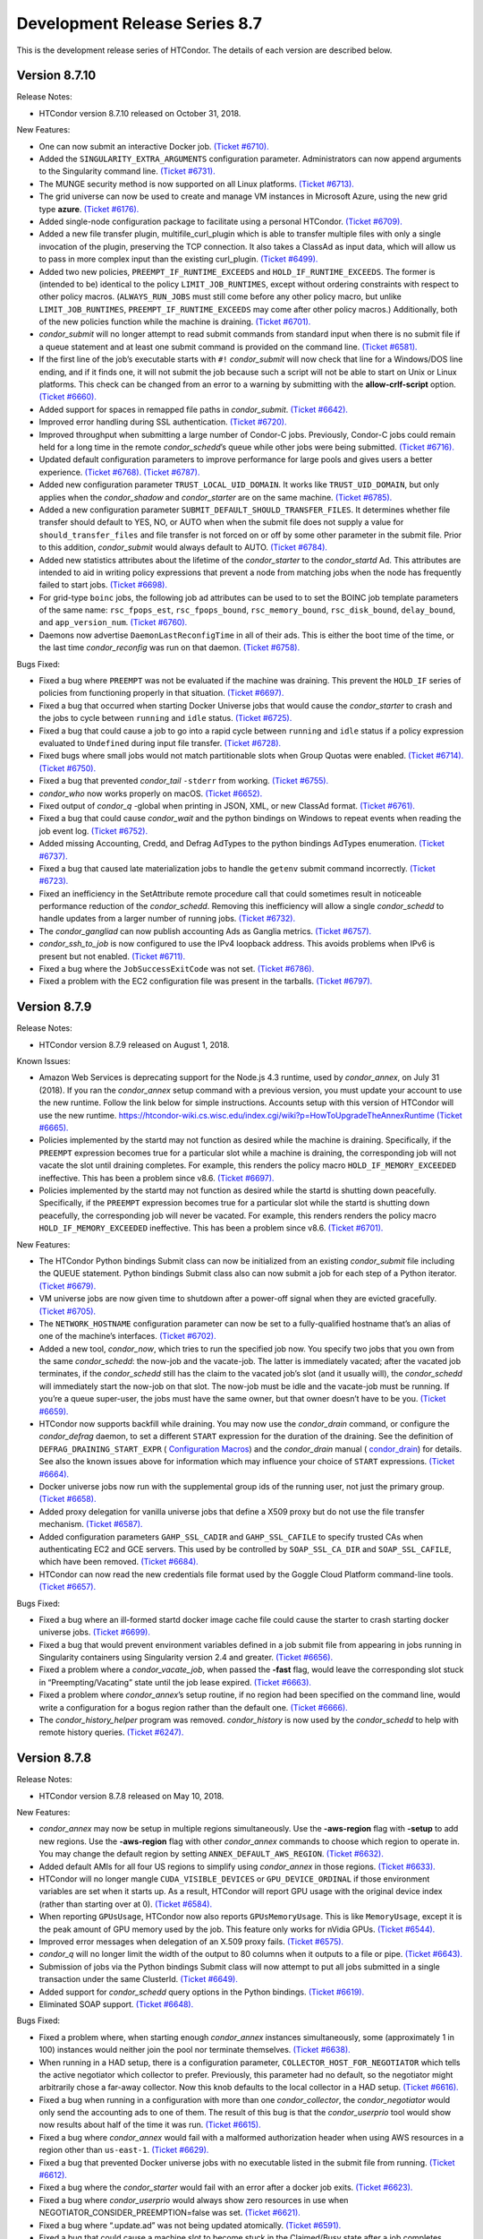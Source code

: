       

Development Release Series 8.7
==============================

This is the development release series of HTCondor. The details of each
version are described below.

Version 8.7.10
--------------

Release Notes:

-  HTCondor version 8.7.10 released on October 31, 2018.

New Features:

-  One can now submit an interactive Docker job. `(Ticket
   #6710). <https://condor-wiki.cs.wisc.edu/index.cgi/tktview?tn=6710>`__
-  Added the ``SINGULARITY_EXTRA_ARGUMENTS`` configuration parameter.
   Administrators can now append arguments to the Singularity command
   line. `(Ticket
   #6731). <https://condor-wiki.cs.wisc.edu/index.cgi/tktview?tn=6731>`__
-  The MUNGE security method is now supported on all Linux platforms.
   `(Ticket
   #6713). <https://condor-wiki.cs.wisc.edu/index.cgi/tktview?tn=6713>`__
-  The grid universe can now be used to create and manage VM instances
   in Microsoft Azure, using the new grid type **azure**. `(Ticket
   #6176). <https://condor-wiki.cs.wisc.edu/index.cgi/tktview?tn=6176>`__
-  Added single-node configuration package to facilitate using a
   personal HTCondor. `(Ticket
   #6709). <https://condor-wiki.cs.wisc.edu/index.cgi/tktview?tn=6709>`__
-  Added a new file transfer plugin, multifile\_curl\_plugin which is
   able to transfer multiple files with only a single invocation of the
   plugin, preserving the TCP connection. It also takes a ClassAd as
   input data, which will allow us to pass in more complex input than
   the existing curl\_plugin. `(Ticket
   #6499). <https://condor-wiki.cs.wisc.edu/index.cgi/tktview?tn=6499>`__
-  Added two new policies, ``PREEMPT_IF_RUNTIME_EXCEEDS`` and
   ``HOLD_IF_RUNTIME_EXCEEDS``. The former is (intended to be) identical
   to the policy ``LIMIT_JOB_RUNTIMES``, except without ordering
   constraints with respect to other policy macros. (``ALWAYS_RUN_JOBS``
   must still come before any other policy macro, but unlike
   ``LIMIT_JOB_RUNTIMES``, ``PREEMPT_IF_RUNTIME_EXCEEDS`` may come after
   other policy macros.) Additionally, both of the new policies function
   while the machine is draining. `(Ticket
   #6701). <https://condor-wiki.cs.wisc.edu/index.cgi/tktview?tn=6701>`__
-  *condor\_submit* will no longer attempt to read submit commands from
   standard input when there is no submit file if a queue statement and
   at least one submit command is provided on the command line. `(Ticket
   #6581). <https://condor-wiki.cs.wisc.edu/index.cgi/tktview?tn=6581>`__
-  If the first line of the job’s executable starts with ``#!``
   *condor\_submit* will now check that line for a Windows/DOS line
   ending, and if it finds one, it will not submit the job because such
   a script will not be able to start on Unix or Linux platforms. This
   check can be changed from an error to a warning by submitting with
   the **allow-crlf-script** option. `(Ticket
   #6660). <https://condor-wiki.cs.wisc.edu/index.cgi/tktview?tn=6660>`__
-  Added support for spaces in remapped file paths in *condor\_submit*.
   `(Ticket
   #6642). <https://condor-wiki.cs.wisc.edu/index.cgi/tktview?tn=6642>`__
-  Improved error handling during SSL authentication. `(Ticket
   #6720). <https://condor-wiki.cs.wisc.edu/index.cgi/tktview?tn=6720>`__
-  Improved throughput when submitting a large number of Condor-C jobs.
   Previously, Condor-C jobs could remain held for a long time in the
   remote *condor\_schedd*\ ’s queue while other jobs were being
   submitted. `(Ticket
   #6716). <https://condor-wiki.cs.wisc.edu/index.cgi/tktview?tn=6716>`__
-  Updated default configuration parameters to improve performance for
   large pools and gives users a better experience. `(Ticket
   #6768). <https://condor-wiki.cs.wisc.edu/index.cgi/tktview?tn=6768>`__
   `(Ticket
   #6787). <https://condor-wiki.cs.wisc.edu/index.cgi/tktview?tn=6787>`__
-  Added new configuration parameter ``TRUST_LOCAL_UID_DOMAIN``. It
   works like ``TRUST_UID_DOMAIN``, but only applies when the
   *condor\_shadow* and *condor\_starter* are on the same machine.
   `(Ticket
   #6785). <https://condor-wiki.cs.wisc.edu/index.cgi/tktview?tn=6785>`__
-  Added a new configuration parameter
   ``SUBMIT_DEFAULT_SHOULD_TRANSFER_FILES``. It determines whether file
   transfer should default to YES, NO, or AUTO when when the submit file
   does not supply a value for ``should_transfer_files`` and file
   transfer is not forced on or off by some other parameter in the
   submit file. Prior to this addition, *condor\_submit* would always
   default to AUTO. `(Ticket
   #6784). <https://condor-wiki.cs.wisc.edu/index.cgi/tktview?tn=6784>`__
-  Added new statistics attributes about the lifetime of the
   *condor\_starter* to the *condor\_startd* Ad. This attributes are
   intended to aid in writing policy expressions that prevent a node
   from matching jobs when the node has frequently failed to start jobs.
   `(Ticket
   #6698). <https://condor-wiki.cs.wisc.edu/index.cgi/tktview?tn=6698>`__
-  For grid-type ``boinc`` jobs, the following job ad attributes can be
   used to to set the BOINC job template parameters of the same name:
   ``rsc_fpops_est``, ``rsc_fpops_bound``, ``rsc_memory_bound``,
   ``rsc_disk_bound``, ``delay_bound``, and ``app_version_num``.
   `(Ticket
   #6760). <https://condor-wiki.cs.wisc.edu/index.cgi/tktview?tn=6760>`__
-  Daemons now advertise ``DaemonLastReconfigTime`` in all of their ads.
   This is either the boot time of the time, or the last time
   *condor\_reconfig* was run on that daemon. `(Ticket
   #6758). <https://condor-wiki.cs.wisc.edu/index.cgi/tktview?tn=6758>`__

Bugs Fixed:

-  Fixed a bug where ``PREEMPT`` was not be evaluated if the machine was
   draining. This prevent the ``HOLD_IF`` series of policies from
   functioning properly in that situation. `(Ticket
   #6697). <https://condor-wiki.cs.wisc.edu/index.cgi/tktview?tn=6697>`__
-  Fixed a bug that occurred when starting Docker Universe jobs that
   would cause the *condor\_starter* to crash and the jobs to cycle
   between ``running`` and ``idle`` status. `(Ticket
   #6725). <https://condor-wiki.cs.wisc.edu/index.cgi/tktview?tn=6725>`__
-  Fixed a bug that could cause a job to go into a rapid cycle between
   ``running`` and ``idle`` status if a policy expression evaluated to
   ``Undefined`` during input file transfer. `(Ticket
   #6728). <https://condor-wiki.cs.wisc.edu/index.cgi/tktview?tn=6728>`__
-  Fixed bugs where small jobs would not match partitionable slots when
   Group Quotas were enabled. `(Ticket
   #6714). <https://condor-wiki.cs.wisc.edu/index.cgi/tktview?tn=6714>`__
   `(Ticket
   #6750). <https://condor-wiki.cs.wisc.edu/index.cgi/tktview?tn=6750>`__
-  Fixed a bug that prevented *condor\_tail* ``-stderr`` from working.
   `(Ticket
   #6755). <https://condor-wiki.cs.wisc.edu/index.cgi/tktview?tn=6755>`__
-  *condor\_who* now works properly on macOS. `(Ticket
   #6652). <https://condor-wiki.cs.wisc.edu/index.cgi/tktview?tn=6652>`__
-  Fixed output of *condor\_q* -global when printing in JSON, XML, or
   new ClassAd format. `(Ticket
   #6761). <https://condor-wiki.cs.wisc.edu/index.cgi/tktview?tn=6761>`__
-  Fixed a bug that could cause *condor\_wait* and the python bindings
   on Windows to repeat events when reading the job event log. `(Ticket
   #6752). <https://condor-wiki.cs.wisc.edu/index.cgi/tktview?tn=6752>`__
-  Added missing Accounting, Credd, and Defrag AdTypes to the python
   bindings AdTypes enumeration. `(Ticket
   #6737). <https://condor-wiki.cs.wisc.edu/index.cgi/tktview?tn=6737>`__
-  Fixed a bug that caused late materialization jobs to handle the
   ``getenv`` submit command incorrectly. `(Ticket
   #6723). <https://condor-wiki.cs.wisc.edu/index.cgi/tktview?tn=6723>`__
-  Fixed an inefficiency in the SetAttribute remote procedure call that
   could sometimes result in noticeable performance reduction of the
   *condor\_schedd*. Removing this inefficiency will allow a single
   *condor\_schedd* to handle updates from a larger number of running
   jobs. `(Ticket
   #6732). <https://condor-wiki.cs.wisc.edu/index.cgi/tktview?tn=6732>`__
-  The *condor\_gangliad* can now publish accounting Ads as Ganglia
   metrics. `(Ticket
   #6757). <https://condor-wiki.cs.wisc.edu/index.cgi/tktview?tn=6757>`__
-  *condor\_ssh\_to\_job* is now configured to use the IPv4 loopback
   address. This avoids problems when IPv6 is present but not enabled.
   `(Ticket
   #6711). <https://condor-wiki.cs.wisc.edu/index.cgi/tktview?tn=6711>`__
-  Fixed a bug where the ``JobSuccessExitCode`` was not set. `(Ticket
   #6786). <https://condor-wiki.cs.wisc.edu/index.cgi/tktview?tn=6786>`__
-  Fixed a problem with the EC2 configuration file was present in the
   tarballs. `(Ticket
   #6797). <https://condor-wiki.cs.wisc.edu/index.cgi/tktview?tn=6797>`__

Version 8.7.9
-------------

Release Notes:

-  HTCondor version 8.7.9 released on August 1, 2018.

Known Issues:

-  Amazon Web Services is deprecating support for the Node.js 4.3
   runtime, used by *condor\_annex*, on July 31 (2018). If you ran the
   *condor\_annex* setup command with a previous version, you must
   update your account to use the new runtime. Follow the link below for
   simple instructions. Accounts setup with this version of HTCondor
   will use the new runtime.
   `https://htcondor-wiki.cs.wisc.edu/index.cgi/wiki?p=HowToUpgradeTheAnnexRuntime <https://htcondor-wiki.cs.wisc.edu/index.cgi/wiki?p=HowToUpgradeTheAnnexRuntime>`__
   `(Ticket
   #6665). <https://condor-wiki.cs.wisc.edu/index.cgi/tktview?tn=6665>`__
-  Policies implemented by the startd may not function as desired while
   the machine is draining. Specifically, if the ``PREEMPT`` expression
   becomes true for a particular slot while a machine is draining, the
   corresponding job will not vacate the slot until draining completes.
   For example, this renders the policy macro
   ``HOLD_IF_MEMORY_EXCEEDED`` ineffective. This has been a problem
   since v8.6. `(Ticket
   #6697). <https://condor-wiki.cs.wisc.edu/index.cgi/tktview?tn=6697>`__
-  Policies implemented by the startd may not function as desired while
   the startd is shutting down peacefully. Specifically, if the
   ``PREEMPT`` expression becomes true for a particular slot while the
   startd is shutting down peacefully, the corresponding job will never
   be vacated. For example, this renders renders the policy macro
   ``HOLD_IF_MEMORY_EXCEEDED`` ineffective. This has been a problem
   since v8.6. `(Ticket
   #6701). <https://condor-wiki.cs.wisc.edu/index.cgi/tktview?tn=6701>`__

New Features:

-  The HTCondor Python bindings Submit class can now be initialized from
   an existing *condor\_submit* file including the QUEUE statement.
   Python bindings Submit class also can now submit a job for each step
   of a Python iterator. `(Ticket
   #6679). <https://condor-wiki.cs.wisc.edu/index.cgi/tktview?tn=6679>`__
-  VM universe jobs are now given time to shutdown after a power-off
   signal when they are evicted gracefully. `(Ticket
   #6705). <https://condor-wiki.cs.wisc.edu/index.cgi/tktview?tn=6705>`__
-  The ``NETWORK_HOSTNAME`` configuration parameter can now be set to a
   fully-qualified hostname that’s an alias of one of the machine’s
   interfaces. `(Ticket
   #6702). <https://condor-wiki.cs.wisc.edu/index.cgi/tktview?tn=6702>`__
-  Added a new tool, *condor\_now*, which tries to run the specified job
   now. You specify two jobs that you own from the same
   *condor\_schedd*: the now-job and the vacate-job. The latter is
   immediately vacated; after the vacated job terminates, if the
   *condor\_schedd* still has the claim to the vacated job’s slot (and
   it usually will), the *condor\_schedd* will immediately start the
   now-job on that slot. The now-job must be idle and the vacate-job
   must be running. If you’re a queue super-user, the jobs must have the
   same owner, but that owner doesn’t have to be you. `(Ticket
   #6659). <https://condor-wiki.cs.wisc.edu/index.cgi/tktview?tn=6659>`__
-  HTCondor now supports backfill while draining. You may now use the
   *condor\_drain* command, or configure the *condor\_defrag* daemon, to
   set a different ``START`` expression for the duration of the
   draining. See the definition of ``DEFRAG_DRAINING_START_EXPR`` (
   `Configuration Macros <../admin-manual/configuration-macros.html>`__)
   and the *condor\_drain* manual (
   `condor\_drain <../man-pages/condor_drain.html>`__) for details. See
   also the known issues above for information which may influence your
   choice of ``START`` expressions. `(Ticket
   #6664). <https://condor-wiki.cs.wisc.edu/index.cgi/tktview?tn=6664>`__
-  Docker universe jobs now run with the supplemental group ids of the
   running user, not just the primary group. `(Ticket
   #6658). <https://condor-wiki.cs.wisc.edu/index.cgi/tktview?tn=6658>`__
-  Added proxy delegation for vanilla universe jobs that define a X509
   proxy but do not use the file transfer mechanism. `(Ticket
   #6587). <https://condor-wiki.cs.wisc.edu/index.cgi/tktview?tn=6587>`__
-  Added configuration parameters ``GAHP_SSL_CADIR`` and
   ``GAHP_SSL_CAFILE`` to specify trusted CAs when authenticating EC2
   and GCE servers. This used by be controlled by ``SOAP_SSL_CA_DIR``
   and ``SOAP_SSL_CAFILE``, which have been removed. `(Ticket
   #6684). <https://condor-wiki.cs.wisc.edu/index.cgi/tktview?tn=6684>`__
-  HTCondor can now read the new credentials file format used by the
   Goggle Cloud Platform command-line tools. `(Ticket
   #6657). <https://condor-wiki.cs.wisc.edu/index.cgi/tktview?tn=6657>`__

Bugs Fixed:

-  Fixed a bug where an ill-formed startd docker image cache file could
   cause the starter to crash starting docker universe jobs. `(Ticket
   #6699). <https://condor-wiki.cs.wisc.edu/index.cgi/tktview?tn=6699>`__
-  Fixed a bug that would prevent environment variables defined in a job
   submit file from appearing in jobs running in Singularity containers
   using Singularity version 2.4 and greater. `(Ticket
   #6656). <https://condor-wiki.cs.wisc.edu/index.cgi/tktview?tn=6656>`__
-  Fixed a problem where a *condor\_vacate\_job*, when passed the
   **-fast** flag, would leave the corresponding slot stuck in
   “Preempting/Vacating” state until the job lease expired. `(Ticket
   #6663). <https://condor-wiki.cs.wisc.edu/index.cgi/tktview?tn=6663>`__
-  Fixed a problem where *condor\_annex*\ ’s setup routine, if no region
   had been specified on the command line, would write a configuration
   for a bogus region rather than the default one. `(Ticket
   #6666). <https://condor-wiki.cs.wisc.edu/index.cgi/tktview?tn=6666>`__
-  The *condor\_history\_helper* program was removed. *condor\_history*
   is now used by the *condor\_schedd* to help with remote history
   queries. `(Ticket
   #6247). <https://condor-wiki.cs.wisc.edu/index.cgi/tktview?tn=6247>`__

Version 8.7.8
-------------

Release Notes:

-  HTCondor version 8.7.8 released on May 10, 2018.

New Features:

-  *condor\_annex* may now be setup in multiple regions simultaneously.
   Use the **-aws-region** flag with **-setup** to add new regions. Use
   the **-aws-region** flag with other *condor\_annex* commands to
   choose which region to operate in. You may change the default region
   by setting ``ANNEX_DEFAULT_AWS_REGION``. `(Ticket
   #6632). <https://condor-wiki.cs.wisc.edu/index.cgi/tktview?tn=6632>`__
-  Added default AMIs for all four US regions to simplify using
   *condor\_annex* in those regions. `(Ticket
   #6633). <https://condor-wiki.cs.wisc.edu/index.cgi/tktview?tn=6633>`__
-  HTCondor will no longer mangle ``CUDA_VISIBLE_DEVICES`` or
   ``GPU_DEVICE_ORDINAL`` if those environment variables are set when it
   starts up. As a result, HTCondor will report GPU usage with the
   original device index (rather than starting over at 0). `(Ticket
   #6584). <https://condor-wiki.cs.wisc.edu/index.cgi/tktview?tn=6584>`__
-  When reporting ``GPUsUsage``, HTCondor now also reports
   ``GPUsMemoryUsage``. This is like ``MemoryUsage``, except it is the
   peak amount of GPU memory used by the job. This feature only works
   for nVidia GPUs. `(Ticket
   #6544). <https://condor-wiki.cs.wisc.edu/index.cgi/tktview?tn=6544>`__
-  Improved error messages when delegation of an X.509 proxy fails.
   `(Ticket
   #6575). <https://condor-wiki.cs.wisc.edu/index.cgi/tktview?tn=6575>`__
-  *condor\_q* will no longer limit the width of the output to 80
   columns when it outputs to a file or pipe. `(Ticket
   #6643). <https://condor-wiki.cs.wisc.edu/index.cgi/tktview?tn=6643>`__
-  Submission of jobs via the Python bindings Submit class will now
   attempt to put all jobs submitted in a single transaction under the
   same ClusterId. `(Ticket
   #6649). <https://condor-wiki.cs.wisc.edu/index.cgi/tktview?tn=6649>`__
-  Added support for *condor\_schedd* query options in the Python
   bindings. `(Ticket
   #6619). <https://condor-wiki.cs.wisc.edu/index.cgi/tktview?tn=6619>`__
-  Eliminated SOAP support. `(Ticket
   #6648). <https://condor-wiki.cs.wisc.edu/index.cgi/tktview?tn=6648>`__

Bugs Fixed:

-  Fixed a problem where, when starting enough *condor\_annex* instances
   simultaneously, some (approximately 1 in 100) instances would neither
   join the pool nor terminate themselves. `(Ticket
   #6638). <https://condor-wiki.cs.wisc.edu/index.cgi/tktview?tn=6638>`__
-  When running in a HAD setup, there is a configuration parameter,
   ``COLLECTOR_HOST_FOR_NEGOTIATOR`` which tells the active negotiator
   which collector to prefer. Previously, this parameter had no default,
   so the negotiator might arbitrarily chose a far-away collector. Now
   this knob defaults to the local collector in a HAD setup. `(Ticket
   #6616). <https://condor-wiki.cs.wisc.edu/index.cgi/tktview?tn=6616>`__
-  Fixed a bug when running in a configuration with more than one
   *condor\_collector*, the *condor\_negotiator* would only send the
   accounting ads to one of them. The result of this bug is that the
   *condor\_userprio* tool would show now results about half of the time
   it was run. `(Ticket
   #6615). <https://condor-wiki.cs.wisc.edu/index.cgi/tktview?tn=6615>`__
-  Fixed a bug where *condor\_annex* would fail with a malformed
   authorization header when using AWS resources in a region other than
   ``us-east-1``. `(Ticket
   #6629). <https://condor-wiki.cs.wisc.edu/index.cgi/tktview?tn=6629>`__
-  Fixed a bug that prevented Docker universe jobs with no executable
   listed in the submit file from running. `(Ticket
   #6612). <https://condor-wiki.cs.wisc.edu/index.cgi/tktview?tn=6612>`__
-  Fixed a bug where the *condor\_starter* would fail with an error
   after a docker job exits. `(Ticket
   #6623). <https://condor-wiki.cs.wisc.edu/index.cgi/tktview?tn=6623>`__
-  Fixed a bug where *condor\_userprio* would always show zero resources
   in use when NEGOTIATOR\_CONSIDER\_PREEMPTION=false was set. `(Ticket
   #6621). <https://condor-wiki.cs.wisc.edu/index.cgi/tktview?tn=6621>`__
-  Fixed a bug where “.update.ad” was not being updated atomically.
   `(Ticket
   #6591). <https://condor-wiki.cs.wisc.edu/index.cgi/tktview?tn=6591>`__
-  Fixed a bug that could cause a machine slot to become stuck in the
   Claimed/Busy state after a job completes. `(Ticket
   #6597). <https://condor-wiki.cs.wisc.edu/index.cgi/tktview?tn=6597>`__

Version 8.7.7
-------------

Release Notes:

-  HTCondor version 8.7.7 released on March 13, 2018.

New Features:

-  *condor\_ssh\_to\_job* now works with Docker Universe, the
   interactive shell is started inside the container. This assume that
   there is a shell executable inside the container, but not necessarily
   an sshd. `(Ticket
   #6558). <https://condor-wiki.cs.wisc.edu/index.cgi/tktview?tn=6558>`__
-  Improved error messages in the job log for Docker universe jobs that
   do not start. `(Ticket
   #6567). <https://condor-wiki.cs.wisc.edu/index.cgi/tktview?tn=6567>`__
-  Release a 32-bit *condor\_shadow* for Enterprise Linux 7 platforms.
   `(Ticket
   #6495). <https://condor-wiki.cs.wisc.edu/index.cgi/tktview?tn=6495>`__
-  HTCondor now reports, in the job ad and user log, which custom
   machine resources were assigned to the slot in which the job ran.
   `(Ticket
   #6549). <https://condor-wiki.cs.wisc.edu/index.cgi/tktview?tn=6549>`__
-  HTCondor now reports ``CPUsUsage`` for each job. This attribute is
   like ``MemoryUsage`` and ``DiskUsage``, except it is the average
   number of CPUs used by the job. `(Ticket
   #6477). <https://condor-wiki.cs.wisc.edu/index.cgi/tktview?tn=6477>`__
-  The ``use feature: GPUs`` metaknob now causes HTCondor to report
   ``GPUsUsage`` for each job. This is like ``CPUsUsage``, except it is
   the average number of GPUs used by the job. This feature only works
   for nVIDIA GPUs. `(Ticket
   #6477). <https://condor-wiki.cs.wisc.edu/index.cgi/tktview?tn=6477>`__
-  Administrators may now, for each custom machine resource, define a
   custom resource monitor. Such a script reports the usage(s) of each
   instance of the corresponding machine resource since the last time it
   reported; HTCondor aggregates these reports between resource
   instances and over time to produce a ``<Resource>Usage`` attribute,
   which is like ``GPUsUsage``, except for the custom machine resource
   in question. `(Ticket
   #6477). <https://condor-wiki.cs.wisc.edu/index.cgi/tktview?tn=6477>`__
-  The *condor\_startd* now periodically writes a file to each job’s
   sandbox named “.update.ad”. This file is a copy of the slot’s machine
   ad, but unlike “.machine.ad”, it is regularly updated. Jobs may read
   this file to observe their own usage attributes. `(Ticket
   #6477). <https://condor-wiki.cs.wisc.edu/index.cgi/tktview?tn=6477>`__
-  A new option **-unmatchable** was added to *condor\_q* that causes
   *condor\_q* to show only jobs that will not match any of the
   available slots. `(Ticket
   #6529). <https://condor-wiki.cs.wisc.edu/index.cgi/tktview?tn=6529>`__
-  OpenMPI jobs launched in the parallel universe via ``openmpiscript``
   now work with shared file systems (again). `(Ticket
   #6556). <https://condor-wiki.cs.wisc.edu/index.cgi/tktview?tn=6556>`__
-  Allow a parallel universe job with parallel scheduling group to
   select a new parallel scheduling group when held and released.
   `(Ticket
   #6516). <https://condor-wiki.cs.wisc.edu/index.cgi/tktview?tn=6516>`__
-  Allow p-slot preemption to work with parallel universe. `(Ticket
   #6517). <https://condor-wiki.cs.wisc.edu/index.cgi/tktview?tn=6517>`__
-  Added the ability in *condor\_dagman* to specify submit files with
   spaces in their path names. Paths that include spaces must be wrapped
   in quotes (i.e. JOB A "/path to/job.sub"). `(Ticket
   #6389). <https://condor-wiki.cs.wisc.edu/index.cgi/tktview?tn=6389>`__
-  Added the ability in *condor\_submit* to specify executable, error
   and output files with spaces in their paths. Previously, adding
   whitespace to these fields would result in an error claiming certain
   attributes could only take exactly one argument. Now, whitespace is
   treated as part of the path. `(Ticket
   #6389). <https://condor-wiki.cs.wisc.edu/index.cgi/tktview?tn=6389>`__
-  An IPv6 address can now be specified in the configuration file either
   with or without square brackets in most cases. If specifying a port
   number in the same value, the square brackets are required. If using
   a wild card to specify a range of possible addresses, square brackets
   are not allowed. `(Ticket
   #5697). <https://condor-wiki.cs.wisc.edu/index.cgi/tktview?tn=5697>`__
-  Improved support for IPv6 link-local addresses, in particular using
   the correct scope id. Using a wild card or device name in
   ``NETWORK_INTERFACE`` now works properly when ``NO_DNS`` is set to
   ``True``. `(Ticket
   #6518). <https://condor-wiki.cs.wisc.edu/index.cgi/tktview?tn=6518>`__
-  Python bindings installed via pip on a system without a HTCondor
   install (i.e. without a ``condor_config`` present) will use a “null”
   config and print a warning. `(Ticket
   #6515). <https://condor-wiki.cs.wisc.edu/index.cgi/tktview?tn=6515>`__
-  The new configuration parameter ``NEGOTIATOR_JOB_CONSTRAINT`` defines
   an expression which constrains which job ads are considered for
   matchmaking by the *condor\_negotiator*. `(Ticket
   #6250). <https://condor-wiki.cs.wisc.edu/index.cgi/tktview?tn=6250>`__
-  The *condor\_startd* will now keep trying to delete a job sandbox
   until it succeeds. The retries are attempted with an exponential back
   off in frequency. `(Ticket
   #6500). <https://condor-wiki.cs.wisc.edu/index.cgi/tktview?tn=6500>`__
-  *condor\_q* will no longer batch jobs with different cluster ids
   together unless they have the same JobBatchName attribute or are in
   the same DAG. `(Ticket
   #6532). <https://condor-wiki.cs.wisc.edu/index.cgi/tktview?tn=6532>`__
-  *condor\_q* will now sort jobs by job id when the **-long** argument
   is used. `(Ticket
   #6287). <https://condor-wiki.cs.wisc.edu/index.cgi/tktview?tn=6287>`__
-  Improve the performance of reading and writing ClassAds to the
   network. The performance of reading ClassAds from UDP is particularly
   improved, up to 20% faster than previously. `(Ticket
   #6555). <https://condor-wiki.cs.wisc.edu/index.cgi/tktview?tn=6555>`__
   `(Ticket
   #6561). <https://condor-wiki.cs.wisc.edu/index.cgi/tktview?tn=6561>`__
-  Several minor performance improvements. `(Ticket
   #6550). <https://condor-wiki.cs.wisc.edu/index.cgi/tktview?tn=6550>`__
   `(Ticket
   #6551). <https://condor-wiki.cs.wisc.edu/index.cgi/tktview?tn=6551>`__
   `(Ticket
   #6565). <https://condor-wiki.cs.wisc.edu/index.cgi/tktview?tn=6565>`__
   `(Ticket
   #6566). <https://condor-wiki.cs.wisc.edu/index.cgi/tktview?tn=6566>`__
-  Removed configuration parameters ``ENABLE_ADDRESS_REWRITING`` and
   ``SHARED_PORT_ADDRESS_REWRITING``. `(Ticket
   #6525). <https://condor-wiki.cs.wisc.edu/index.cgi/tktview?tn=6525>`__
-  Removed the deprecated AvailStats attribute from the machine ad. This
   was being computing incorrectly, and apparently never used. `(Ticket
   #6526). <https://condor-wiki.cs.wisc.edu/index.cgi/tktview?tn=6526>`__
-  Added basic support for a "Credential Management" subsystem which
   will eventually be used to support interaction with OAuth services
   (like SciTokens, Box.com, Google Drive, DropBox, etc.). Still in
   preliminary phases and not really ready for public use. `(Ticket
   #6513). <https://condor-wiki.cs.wisc.edu/index.cgi/tktview?tn=6513>`__

Bugs Fixed:

-  Fixed a bug where Docker universe jobs that exited via a signal did
   not properly report the signal. `(Ticket
   #6538). <https://condor-wiki.cs.wisc.edu/index.cgi/tktview?tn=6538>`__
-  Fixed a bug where HTCondor would misreport the number of custom
   machine resources (GPUs) allocated to a job in certain cases.
   `(Ticket
   #6549). <https://condor-wiki.cs.wisc.edu/index.cgi/tktview?tn=6549>`__
-  IPv4 addresses are now ignored when resolving a hostname and
   ``ENABLE_IPV4`` is set to ``False``. `(Ticket
   #4881). <https://condor-wiki.cs.wisc.edu/index.cgi/tktview?tn=4881>`__
-  Fixed a race condition in the *condor\_startd* that could result in
   skipping the code that makes sure that a job sandbox was deleted in
   the event that the *condor\_starter* did not delete it. `(Ticket
   #6524). <https://condor-wiki.cs.wisc.edu/index.cgi/tktview?tn=6524>`__
-  Fixed a bug in *condor\_q* when both the **-tot** and **-global**
   options were used, that would result in no output when querying a
   *condor\_schedd* running version 8.7 or later. `(Ticket
   #6494). <https://condor-wiki.cs.wisc.edu/index.cgi/tktview?tn=6494>`__
-  Fixed a bug that could prevent grid universe batch jobs from working
   properly on Debian and Ubuntu. `(Ticket
   #6560). <https://condor-wiki.cs.wisc.edu/index.cgi/tktview?tn=6560>`__

Version 8.7.6
-------------

Release Notes:

-  HTCondor version 8.7.6 released on January 4, 2018.

New Features:

-  Changed the default value of configuration parameter ``IS_OWNER`` to
   ``False``. The previous default value is now set as part of the
   ``use POLICY : Desktop`` configuration template. `(Ticket
   #6463). <https://condor-wiki.cs.wisc.edu/index.cgi/tktview?tn=6463>`__
-  You may now use SCHEDD and JOB instead of MY and TARGET in
   ``SUBMIT_REQUIREMENTS`` expressions. `(Ticket
   #4818). <https://condor-wiki.cs.wisc.edu/index.cgi/tktview?tn=4818>`__
-  Added cmake build option ``WANT_PYTHON_WHEELS`` and make target
   ``pypi_staging`` to build the framework for Python wheels. This
   option and target are not enabled by default and are not likely to
   work outside of Linux environments with a single Python installation.
   `(Ticket
   #6486). <https://condor-wiki.cs.wisc.edu/index.cgi/tktview?tn=6486>`__
-  Added new job attributes BatchProject and BatchRuntime for grid-type
   batch jobs. They specify the project/allocation name and maximum
   runtime in seconds for the job that’s submited to the underlying
   batch system. `(Ticket
   #6451). <https://condor-wiki.cs.wisc.edu/index.cgi/tktview?tn=6451>`__
-  HTCondor now respects ``ATTR_JOB_SUCCESS_EXIT_CODE`` when sending job
   notifications. `(Ticket
   #6432). <https://condor-wiki.cs.wisc.edu/index.cgi/tktview?tn=6432>`__
-  Added some graph metrics (height, width, etc.) to DAGMan’s metrics
   file output. `(Ticket
   #6470). <https://condor-wiki.cs.wisc.edu/index.cgi/tktview?tn=6470>`__
-  Removed Quill from HTCondor codebase. `(Ticket
   #6496). <https://condor-wiki.cs.wisc.edu/index.cgi/tktview?tn=6496>`__

Bugs Fixed:

-  HTCondor now reports all submit warnings, not just the first one.
   `(Ticket
   #6446). <https://condor-wiki.cs.wisc.edu/index.cgi/tktview?tn=6446>`__
-  The job log will no longer contain empty submit warnings. `(Ticket
   #6465). <https://condor-wiki.cs.wisc.edu/index.cgi/tktview?tn=6465>`__
-  DAGMan previously connected to *condor\_schedd* every time it
   detected an update in its internal state. This is too aggressive for
   rapidly changing DAGs, so we’ve changed the connection to happen in
   time intervals defined by ``DAGMAN_QUEUE_UPDATE_INTERVAL``, by
   default once every five minutes. `(Ticket
   #6464). <https://condor-wiki.cs.wisc.edu/index.cgi/tktview?tn=6464>`__
-  DAGMan now enforces the ``DAGMAN_MAX_JOB_HOLDS`` limit by the number
   of held jobs in a cluster at the same time. Previously it counted all
   holds over the lifetime of a cluster, even if only a small number of
   them are active at the same time. `(Ticket
   #6492). <https://condor-wiki.cs.wisc.edu/index.cgi/tktview?tn=6492>`__
-  Fixed a bug where on rare occasions the ``ShadowLog`` would become
   owned by root. `(Ticket
   #6485). <https://condor-wiki.cs.wisc.edu/index.cgi/tktview?tn=6485>`__
-  Fixed a bug where using *condor\_qedit* to change any of the
   concurrency limits of a job would have no effect. `(Ticket
   #6448). <https://condor-wiki.cs.wisc.edu/index.cgi/tktview?tn=6448>`__
-  When ``copy_to_spool`` is set to ``True``, *condor\_submit* now
   attempts to transfer the job exectuable only once per job cluster,
   instead of once per job. `(Ticket
   #6459). <https://condor-wiki.cs.wisc.edu/index.cgi/tktview?tn=6459>`__
-  Fixed a bug that could result in an incorrect total reported by
   condor\_rm when the **-totals** option is used. `(Ticket
   #6450). <https://condor-wiki.cs.wisc.edu/index.cgi/tktview?tn=6450>`__

Version 8.7.5
-------------

Release Notes:

-  HTCondor version 8.7.5 released on November 14, 2017.

New Features:

-  None.

Bugs Fixed:

-  *Security Item*: This release of HTCondor fixes a security-related
   bug described at
   `http://htcondor.org/security/vulnerabilities/HTCONDOR-2017-0001.html <http://htcondor.org/security/vulnerabilities/HTCONDOR-2017-0001.html>`__.
   `(Ticket
   #6455). <https://condor-wiki.cs.wisc.edu/index.cgi/tktview?tn=6455>`__

Version 8.7.4
-------------

Release Notes:

-  HTCondor version 8.7.4 released on October 31, 2017.

New Features:

-  Added support for late materialization into *condor\_dagman*. DAGs
   that include late materialized jobs now work correctly in both normal
   and recovery conditions. `(Ticket
   #6274). <https://condor-wiki.cs.wisc.edu/index.cgi/tktview?tn=6274>`__
-  We now produce run time statistics in *condor\_dagman*, tracking how
   much time DAGMan spends idle, how much time it spends submitting jobs
   and processing log files. This information could be used to determine
   why a DAG is submitting jobs slowly and how to optimize it. These
   statistics currently get dumped into the .dagman.out file at the end
   of a DAGs execution. `(Ticket
   #6411). <https://condor-wiki.cs.wisc.edu/index.cgi/tktview?tn=6411>`__
-  Added a new knob to *condor\_dagman*, ``DAGMAN_AGGRESSIVE_SUBMIT``.
   When set to True, this tells DAGMan to ignore the interval time limit
   for submitting jobs (defined by ``DAGMAN_USER_LOG_SCAN_INTERVAL``)
   and to continuously submit jobs until no more are ready, or until it
   hits a different limit. `(Ticket
   #6386). <https://condor-wiki.cs.wisc.edu/index.cgi/tktview?tn=6386>`__
-  Added *status* command to *condor\_annex*. This command invokes
   *condor\_status* to display information about annex instances that
   have reported to the collector. It also gathers information about
   annex instances from EC2 and forwards that data to *condor\_status*
   to detect instances which the collector does not yet or any longer
   know about. The annex instance ads fabricated for this purpose are
   not real slot ads, so some options you may know from *condor\_status*
   do not apply to the *status* command of *condor\_annex*. See
   section \ `Cloud Computing <../cloud-computing/index.html>`__ for
   details. `(Ticket
   #6321). <https://condor-wiki.cs.wisc.edu/index.cgi/tktview?tn=6321>`__
-  Added a “merge” mode to *condor\_status*. When invoked with the
   [**-merge  **\ *<file>*] option, ads will be read from *file*, which
   can be ``-`` to indicate standard in, and compared to the ads
   selected by the query specified as usual by the remainder of the
   command-line. Ads will be compared on the basis of the sort key
   (which you can change with [**-sort  **\ *<key>*]). *condor\_status*
   will print three tables based on that comparison: the first table
   will be generated from those ads whose key was in the query but not
   in *file*; the second table will be generated from those ads whose
   key was appeared in both the query and in *file*, and the third table
   will be generated from those ads whose key appeared only in *file*.
   `(Ticket
   #6321). <https://condor-wiki.cs.wisc.edu/index.cgi/tktview?tn=6321>`__
-  Added *off* command to *condor\_annex*. This command invokes
   *condor\_off* *-annex* appropriately. `(Ticket
   #6408). <https://condor-wiki.cs.wisc.edu/index.cgi/tktview?tn=6408>`__
-  Updated *condor\_annex* *-check-setup* to check collector security as
   well as connectivity. `(Ticket
   #6322). <https://condor-wiki.cs.wisc.edu/index.cgi/tktview?tn=6322>`__
-  Added submit warnings. See section `Policy Configuration for Execute
   Hosts and for Submit
   Hosts <../admin-manual/policy-configuration.html>`__. `(Ticket
   #5971). <https://condor-wiki.cs.wisc.edu/index.cgi/tktview?tn=5971>`__
-  ``openmpiscript`` now uses *condor\_chirp* to run Open MPI’s execute
   daemons (orted) directly under the *condor\_starter* (instead of
   using SSH). ``openmpiscript`` now also puts information about the
   number of CPUs in the hostfile given to ``mpirun`` and now includes
   an option for jobs that intend to use hybrid Open MPI+OpenMP.
   `(Ticket
   #6403). <https://condor-wiki.cs.wisc.edu/index.cgi/tktview?tn=6403>`__
-  The High Availability *condor\_replication* daemon now works on
   machines using mixed IPV6/IPV4 addressing or using the
   *condor\_shared\_port* daemon. `(Ticket
   #6413). <https://condor-wiki.cs.wisc.edu/index.cgi/tktview?tn=6413>`__
-  When Docker universe starts a job, it no longer uses the docker run
   command line to do so. Now, it first creates a container with docker
   create, then starts it with docker start. This allows HTCondor to
   better isolate errors at container creation time, but should not
   result in any user visible changes at run time. The ``StarterLog``
   will now always print the docker command line for the start and
   create, and not the run that it used to. `(Ticket
   #6377). <https://condor-wiki.cs.wisc.edu/index.cgi/tktview?tn=6377>`__
-  When docker universe reports memory usage, it now reports the RSS
   (Resident Set Size) of the container, previously it reported RSS +
   page cache size `(Ticket
   #6430). <https://condor-wiki.cs.wisc.edu/index.cgi/tktview?tn=6430>`__
-  Added support for both user and daemon authentication using the MUNGE
   service. `(Ticket
   #6404). <https://condor-wiki.cs.wisc.edu/index.cgi/tktview?tn=6404>`__
-  Added a new **-macro** argument to *condor\_config\_val*. This
   argument causes *condor\_config\_val* to show the results of doing
   ``$()`` expansion of its arguments as if they were the result of a
   look up rather than the names of configuration variables to look up.
   `(Ticket
   #6416). <https://condor-wiki.cs.wisc.edu/index.cgi/tktview?tn=6416>`__
-  CErequirements for the BLAHP can now be expressed in a simple form
   such as a string or nested ClassAd. `(Ticket
   #6133). <https://condor-wiki.cs.wisc.edu/index.cgi/tktview?tn=6133>`__

Bugs Fixed:

-  Fixed a bug introduced in 8.7.0 where the job attributes
   RemoteUserCpu and RemoteSysCpu where never updated in the history
   file, or in condor\_q output. The user log would show the correct
   values. `(Ticket
   #6426). <https://condor-wiki.cs.wisc.edu/index.cgi/tktview?tn=6426>`__
-  The new behavior of the **-expand** command line argument of
   *condor\_config\_val* was breaking some scripts, so that
   functionality has been moved and **-expand** reverted to the pre
   8.7.2 behavior. `(Ticket
   #6416). <https://condor-wiki.cs.wisc.edu/index.cgi/tktview?tn=6416>`__
-  Grid type boinc jobs are now considered running when they are
   reported as IN\_PROGRESS. `(Ticket
   #6405). <https://condor-wiki.cs.wisc.edu/index.cgi/tktview?tn=6405>`__

Version 8.7.3
-------------

Release Notes:

-  HTCondor version 8.7.3 released on September 12, 2017.

Known Issues:

-  Our current implementation of late materialization is incompatible
   with *condor\_dagman* and will cause unexpected behavior, including
   failing without warning. This is a top-priority issue which aim to
   resolve in an upcoming release. `(Ticket
   #6292). <https://condor-wiki.cs.wisc.edu/index.cgi/tktview?tn=6292>`__

New Features:

-  Changed *condor\_top* tool to monitor the *condor\_schedd* by
   default, to show more useful columns in the default view, to better
   format output when redirected or piped, and to optionally take input
   of two ClassAd files. `(Ticket
   #6352). <https://condor-wiki.cs.wisc.edu/index.cgi/tktview?tn=6352>`__
-  Changed how ``auto`` works for ``ENABLE_IPV4`` and ``ENABLE_IPV6``.
   HTCondor now ignores addresses that are likely to be useless
   (loopback or link-local) unless no address is likely to be useful
   (private or public). `(Ticket
   #6348). <https://condor-wiki.cs.wisc.edu/index.cgi/tktview?tn=6348>`__
-  Added support for Public Input Files in HTCondor jobs. This allows
   users to transfer input files over a publicly-available HTTP web
   service, which can benefit from caching proxies, load balancers, and
   other tools to improve file transfer performance. `(Ticket
   #6356). <https://condor-wiki.cs.wisc.edu/index.cgi/tktview?tn=6356>`__
-  Added **-grid:ec2** to *condor\_q* to avoid truncating AWS’ new,
   longer, instance IDs. Replaced useless (given the instance ID)
   instance host name with the CMD column, to help distinguish EC2 jobs
   from each other. `(Ticket
   #5478). <https://condor-wiki.cs.wisc.edu/index.cgi/tktview?tn=5478>`__
-  Added statistical output for job input files transferred from web
   servers using the curl\_plugin tool. Statistics are stored in ClassAd
   format, saved by default to a transfer\_history file in the local
   logs folder. `(Ticket
   #6229). <https://condor-wiki.cs.wisc.edu/index.cgi/tktview?tn=6229>`__

Bugs Fixed:

-  Fixed some small memory leaks in the HTCondor daemons. `(Ticket
   #6361). <https://condor-wiki.cs.wisc.edu/index.cgi/tktview?tn=6361>`__
-  Fixed a bug that would prevent dollar-dollar expansion from working
   correctly for parallel universe jobs running on partitionable slots.
   `(Ticket
   #6370). <https://condor-wiki.cs.wisc.edu/index.cgi/tktview?tn=6370>`__

Version 8.7.2
-------------

Release Notes:

-  HTCondor version 8.7.2 released on June 22, 2017.

Known Issues:

-  Our current implementation of late materialization is incompatible
   with *condor\_dagman* and will cause unexpected behavior, including
   failing without warning. This is a top-priority issue which aim to
   resolve in an upcoming release. `(Ticket
   #6292). <https://condor-wiki.cs.wisc.edu/index.cgi/tktview?tn=6292>`__

New Features:

-  Improved the performance of the *condor\_schedd* by setting the
   default for the knob ``SUBMIT_SKIP_FILECHECKS`` to true. This
   prevents the *condor\_schedd* from checking the readability of all
   input files, and skips the creation of the output files on the submit
   side at submit time. Output files are now created either at transfer
   time, when file transfer is on, or by the job itself, if a shared
   filesystem is used. As a result of this change, it is possible that a
   job will run to completion, and only then is put on hold because the
   output file on the submit machine cannot be written. `(Ticket
   #6220). <https://condor-wiki.cs.wisc.edu/index.cgi/tktview?tn=6220>`__
-  Changed *condor\_submit* to not create empty stdout and stderr files
   before submitting jobs by default. This caused confusion for users,
   and slowed down the submission process. The older behavior, where
   *condor\_submit* would fail if it could not create this files, is
   available when the parameter ``SUBMIT_SKIP_FILECHECKS`` is set to
   false. The default is now true. `(Ticket
   #6220). <https://condor-wiki.cs.wisc.edu/index.cgi/tktview?tn=6220>`__
-  *condor\_q* will now show expanded totals when querying a
   *condor\_schedd* that is version 8.7.1 or later. The totals for the
   current user and for all users are provided by the *condor\_schedd*.
   To get the old totals display set the configuration parameter
   ``CONDOR_Q_SHOW_OLD_SUMMARY`` to true. `(Ticket
   #6254). <https://condor-wiki.cs.wisc.edu/index.cgi/tktview?tn=6254>`__
-  The *condor\_annex* tool now logs to the user configuration
   directory. Added an audit log of *condor\_annex* commands and their
   results. `(Ticket
   #6267). <https://condor-wiki.cs.wisc.edu/index.cgi/tktview?tn=6267>`__
-  Changed *condor\_off* so that the ``-annex`` flag implies the
   ``-master`` flag, since this is more likely to be the right thing.
   `(Ticket
   #6266). <https://condor-wiki.cs.wisc.edu/index.cgi/tktview?tn=6266>`__
-  Added ``-status`` flag to *condor\_annex*, which reports on instances
   which are running but not in the pool. `(Ticket
   #6257). <https://condor-wiki.cs.wisc.edu/index.cgi/tktview?tn=6257>`__
-  If invoked with an annex name and duration (but not an instance or
   slot count), *condor\_annex* will now adjust the duration of the
   named annex. `(Ticket
   #6161). <https://condor-wiki.cs.wisc.edu/index.cgi/tktview?tn=6161>`__
-  Job input files which are downloaded from http:// web addresses now
   have mechanisms to recover from transfer failures. This should
   increase the reliability of using web-based input files, especially
   under slow and/or unstable network conditions. `(Ticket
   #5886). <https://condor-wiki.cs.wisc.edu/index.cgi/tktview?tn=5886>`__
-  Reduced load on the *condor\_collector* by optimizing queries
   performed when an HTCondor daemon needs to look up the address of
   another daemon. `(Ticket
   #6223). <https://condor-wiki.cs.wisc.edu/index.cgi/tktview?tn=6223>`__
-  Reduced load on the *condor\_collector* by optimizing queries
   performed when using condor\_q with several different command-line
   options such as **-submitter** and **-global**. `(Ticket
   #6222). <https://condor-wiki.cs.wisc.edu/index.cgi/tktview?tn=6222>`__
-  Added the *condor\_top* tool, an automated version of the now-defunct
   *condor\_top.pl* which uses the python bindings to monitor the status
   of daemons. `(Ticket
   #6205). <https://condor-wiki.cs.wisc.edu/index.cgi/tktview?tn=6205>`__
-  Added a new option **-cron** to *condor\_gpu\_discovery* that allows
   it to be used directly as an executable of a *condor\_startd* cron
   job. `(Ticket
   #6012). <https://condor-wiki.cs.wisc.edu/index.cgi/tktview?tn=6012>`__
-  The configuration variable ``MAX_RUNNING_SCHEDULER_JOBS_PER_OWNER``
   was set to default to 100. It formerly had no default value. `(Ticket
   #6260). <https://condor-wiki.cs.wisc.edu/index.cgi/tktview?tn=6260>`__
-  Added a parameter ``DEDICATED_SCHEDULER_USE_SERIAL_CLAIMS`` which
   defaults to false. When true, allows the dedicated schedule to use
   claimed/idle slots that the serial scheduler has claimed. `(Ticket
   #6276). <https://condor-wiki.cs.wisc.edu/index.cgi/tktview?tn=6276>`__
-  The *condor\_advertise* tool now assumes an update command if one is
   not specified on the command-line and attempts to determine exact
   command by inspecting the first ad to be advertised. `(Ticket
   #6296). <https://condor-wiki.cs.wisc.edu/index.cgi/tktview?tn=6296>`__
-  Improved support for running several *condor\_negotiator*\ s in a
   single pool. ``NEGOTIATOR_NAME`` now works like ``MASTER_NAME``.
   *condor\_userprio* has a -name option to select a specific
   *condor\_negotiator*. Accounting ads from multiple
   *condor\_negotiator*\ s can co-exist in the *condor\_collector*.
   `(Ticket
   #5717). <https://condor-wiki.cs.wisc.edu/index.cgi/tktview?tn=5717>`__
-  Package EC2 Annex components in the condor-annex-ec2 sub RPM.
   `(Ticket
   #6202). <https://condor-wiki.cs.wisc.edu/index.cgi/tktview?tn=6202>`__
-  Added configuration parameter ``ALTERNATE_JOB_SPOOL``, an expression
   evaluated against the job ad, which specifies an alternate spool
   directory to use for files related to that job. `(Ticket
   #6221). <https://condor-wiki.cs.wisc.edu/index.cgi/tktview?tn=6221>`__

Bugs Fixed:

-  With an empty configuration file, HTCondor would behave as if
   ``ALLOW_ADMINISTRATOR`` were ``*``. Changed the default to
   ``$(CONDOR_HOST)``, which is much less insecure. `(Ticket
   #6230). <https://condor-wiki.cs.wisc.edu/index.cgi/tktview?tn=6230>`__
-  Fixed a bug in the *condor\_schedd* where it did not account for the
   initial state of late materialize jobs when calculating the running
   totals of jobs by state. This bug resulted in *condor\_q* displaying
   incorrect totals when ``CONDOR_Q_SHOW_OLD_SUMMARY`` was set to false.
   `(Ticket
   #6272). <https://condor-wiki.cs.wisc.edu/index.cgi/tktview?tn=6272>`__
-  Fixed a bug where the *condor\_schedd* would incorrectly try to check
   the validity of output files and directories for late materialize
   jobs. The *condor\_schedd* will now always skip file checks for late
   materialize jobs. `(Ticket
   #6246). <https://condor-wiki.cs.wisc.edu/index.cgi/tktview?tn=6246>`__
-  Changed the output of the *condor\_status* command so that the Load
   Average field now displays the load average of just the condor job
   running in that slot. Previously, load associated from outside of
   condor was proportionately distributed into the condor slots,
   resulting in much confusion. `(Ticket
   #6225). <https://condor-wiki.cs.wisc.edu/index.cgi/tktview?tn=6225>`__
-  Illegal chars (’+’, ’.’) are now prohibited in DAGMan node names.
   `(Ticket
   #5966). <https://condor-wiki.cs.wisc.edu/index.cgi/tktview?tn=5966>`__
-  Improve audit log messages by including the connection ID and
   properly filtering out shadow and gridmanager modifications to the
   job queue log. `(Ticket
   #6289). <https://condor-wiki.cs.wisc.edu/index.cgi/tktview?tn=6289>`__
-  *condor\_root\_switchboard* has been removed from the release, since
   PrivSep is no longer supported. `(Ticket
   #6259). <https://condor-wiki.cs.wisc.edu/index.cgi/tktview?tn=6259>`__

Version 8.7.1
-------------

Release Notes:

-  HTCondor version 8.7.1 released on April 24, 2017.

New Features:

-  Previously, when the number of forked children processing Collector
   queries surpassed the maximum set by the configuration knob
   ``COLLECTOR_QUERY_WORKERS``, the Collector handled all new incoming
   queries in-processes (i.e. without forking). As processing a query
   and sending out the result to the network could take a long time, the
   result of servicing such queries in-process in the Collector is
   likely to drop a lot of updates. So now in v8.7.1, instead of
   servicing such queries in-process, they are queued up for servicing
   as soon as query worker child processes become available. The
   configuration knob ``COLLECTOR_QUERY_WORKERS_PENDING`` was
   introduced; see section\ |˜r |\ efparam:CollectorQueryWorkersPending.
   `(Ticket
   #6192). <https://condor-wiki.cs.wisc.edu/index.cgi/tktview?tn=6192>`__
-  Default value for ``COLLECTOR_QUERY_WORKERS`` changed from 2 to 4.
   `(Ticket
   #6192). <https://condor-wiki.cs.wisc.edu/index.cgi/tktview?tn=6192>`__
-  Introduced configuration macro
   ``COLLECTOR_QUERY_WORKERS_RESERVE_FOR_HIGH_PRIO`` so that the
   collector prioritizes queries that are important for the operation of
   the pool (such as queries from the negotiator) ahead of servicing
   user invocations of *condor\_status*. `(Ticket
   #6192). <https://condor-wiki.cs.wisc.edu/index.cgi/tktview?tn=6192>`__
-  Introduced configuration macro ``COLLECTOR_QUERY_MAX_WORKTIME`` to
   define the maximum amount of time the collector may service a query
   from a client like condor\_status. See section\ |˜r
   |\ efparam:CollectorQueryMaxWorktime. `(Ticket
   #6192). <https://condor-wiki.cs.wisc.edu/index.cgi/tktview?tn=6192>`__
-  Added several new statistics on collector query performance into the
   Collector ClassAd, including ``ActiveQueryWorkers``,
   ``ActiveQueryWorkersPeak``, ``PendingQueries``,
   ``PendingQueriesPeak``, ``DroppedQueries``, and
   ``RecentDroppedQueries``. See section\ |˜r
   |\ efsec:Collector-ClassAd-Attributes. `(Ticket
   #6192). <https://condor-wiki.cs.wisc.edu/index.cgi/tktview?tn=6192>`__
-  Further refinement and initial documentation of the HTCondor Annex.
   `(Ticket
   #6147). <https://condor-wiki.cs.wisc.edu/index.cgi/tktview?tn=6147>`__
   `(Ticket
   #6149). <https://condor-wiki.cs.wisc.edu/index.cgi/tktview?tn=6149>`__
   `(Ticket
   #6150). <https://condor-wiki.cs.wisc.edu/index.cgi/tktview?tn=6150>`__
   `(Ticket
   #6155). <https://condor-wiki.cs.wisc.edu/index.cgi/tktview?tn=6155>`__
   `(Ticket
   #6157). <https://condor-wiki.cs.wisc.edu/index.cgi/tktview?tn=6157>`__
   `(Ticket
   #6184). <https://condor-wiki.cs.wisc.edu/index.cgi/tktview?tn=6184>`__
   `(Ticket
   #6196). <https://condor-wiki.cs.wisc.edu/index.cgi/tktview?tn=6196>`__
   `(Ticket
   #6216). <https://condor-wiki.cs.wisc.edu/index.cgi/tktview?tn=6216>`__
   `(Ticket
   #6218). <https://condor-wiki.cs.wisc.edu/index.cgi/tktview?tn=6218>`__
-  Docker universe jobs can now use condor\_chirp command (if it is in
   the image). `(Ticket
   #6162). <https://condor-wiki.cs.wisc.edu/index.cgi/tktview?tn=6162>`__
-  In the Job Router, when a candidate job matches multiple routes, the
   first route is now always selected. The old behavior of spreading
   jobs across all matching routes round-robin style can be enabled by
   setting the new configuration parameter
   ``JOB_ROUTER_ROUND_ROBIN_SELECTION`` to ``True``. `(Ticket
   #6190). <https://condor-wiki.cs.wisc.edu/index.cgi/tktview?tn=6190>`__
-  The *condor\_schedd* now keeps a count of jobs by state for each
   owner and submitter and will report them to *condor\_q*. Condorq will
   display these totals unless the new configuration parameter
   ``CONDOR_Q_SHOW_OLD_SUMMARY`` is set to true. In 8.7.1 this parameter
   defaults to true. `(Ticket
   #6160). <https://condor-wiki.cs.wisc.edu/index.cgi/tktview?tn=6160>`__
-  Milestone 1 for late materialization in the *condor\_schedd* was
   completed. This milestone adds the undocumented option **-factory**
   to *condor\_q* that can be used to submit a late materializing job
   cluster to the *condor\_schedd*. The *condor\_schedd* will refuse the
   submission unless the configuration parameter
   ``SCHEDD_ALLOW_LATE_MATERIALIZATION`` is set to true. `(Ticket
   #6212). <https://condor-wiki.cs.wisc.edu/index.cgi/tktview?tn=6212>`__
-  Increased the default value for configuration parameter
   ``NEGOTIATOR_SOCKET_CACHE_SIZE`` to 500. `(Ticket
   #6165). <https://condor-wiki.cs.wisc.edu/index.cgi/tktview?tn=6165>`__
-  Added new DaemonCore statistics UdpQueueDepth to measure the number
   of bytes in the UDP receive queue for daemons with a UDP command
   port. `(Ticket
   #6183). <https://condor-wiki.cs.wisc.edu/index.cgi/tktview?tn=6183>`__
-  Improved speed of handling queries to the collector by caching the
   the configuration knob SHARED\_PORT\_ADDRESS\_REWRITING. `(Ticket
   #6187). <https://condor-wiki.cs.wisc.edu/index.cgi/tktview?tn=6187>`__
-  The *condor\_collector* on Linux now handles some queries in process
   and some by forking a child process. This allows it to avoid the
   overhead of forking to handle queries that will take little time. The
   policy for deciding which queries to handle in process is controlled
   by a new configuration parameter ``HANDLE_QUERY_IN_PROC_POLICY``.
   `(Ticket
   #6191). <https://condor-wiki.cs.wisc.edu/index.cgi/tktview?tn=6191>`__
-  Added **-limit** option to *condor\_status* and changed the
   *condor\_collector* to honor it. `(Ticket
   #6198). <https://condor-wiki.cs.wisc.edu/index.cgi/tktview?tn=6198>`__
-  *condor\_submit* was changed to use the same utility library that the
   submit python bindings use. This should help insure that submit via
   python bindings will give the same results as using *condor\_submit*.
   `(Ticket
   #6181). <https://condor-wiki.cs.wisc.edu/index.cgi/tktview?tn=6181>`__.

Bugs Fixed:

-  None.

Version 8.7.0
-------------

Release Notes:

-  HTCondor version 8.7.0 released on March 2, 2017.

New Features:

-  Optimized the code that reads reads ClassAds off the wire making the
   maximum possible update rate for the Collector about 1.7 times higher
   than it was before. `(Ticket
   #6105). <https://condor-wiki.cs.wisc.edu/index.cgi/tktview?tn=6105>`__
   `(Ticket
   #6130). <https://condor-wiki.cs.wisc.edu/index.cgi/tktview?tn=6130>`__
-  New statistics have been added to the Collector ad to show time spent
   handling queries. `(Ticket
   #6123). <https://condor-wiki.cs.wisc.edu/index.cgi/tktview?tn=6123>`__
-  Changed the formatting of the printing of ClassAd expressions with
   parentheses. Now there is no space character after every open
   parenthesis, or before every close parenthesis This looks more
   natural, is somewhat faster for the condor to parse, and saves space.
   That is, an expression that used to print like

   ::

       ( ( ( foo ) ) )

   now will print like this

   ::

       (((foo)))

   `(Ticket
   #6082). <https://condor-wiki.cs.wisc.edu/index.cgi/tktview?tn=6082>`__

-  Technology preview of the HTCondor Annex. The HTCondor Annex allows
   one to extend their HTCondor pool into the cloud.
   `https://htcondor-wiki.cs.wisc.edu/index.cgi/wiki?p=HowToUseCondorAnnexWithOnDemandInstances <https://htcondor-wiki.cs.wisc.edu/index.cgi/wiki?p=HowToUseCondorAnnexWithOnDemandInstances>`__
   `(Ticket
   #6121). <https://condor-wiki.cs.wisc.edu/index.cgi/tktview?tn=6121>`__
-  Added **-annex** option to *condor\_status* and *condor\_off*.
   Requires an argument; the request is constrained to match machines
   whose ``AnnexName`` ClassAd attribute matches the argument. `(Ticket
   #6116). <https://condor-wiki.cs.wisc.edu/index.cgi/tktview?tn=6116>`__
   `(Ticket
   #6117). <https://condor-wiki.cs.wisc.edu/index.cgi/tktview?tn=6117>`__
-  A refreshed X.509 proxy is now forwarded to the remote cluster in
   Bosco. `(Ticket
   #5841). <https://condor-wiki.cs.wisc.edu/index.cgi/tktview?tn=5841>`__
-  Added several new statistics to the Negotiator ad, mainly detailing
   how time is spent in the negotiation cycle. `(Ticket
   #6060). <https://condor-wiki.cs.wisc.edu/index.cgi/tktview?tn=6060>`__

Bugs Fixed:

-  Removed redundant updates to the job queue by the Job Router.
   `(Ticket
   #6102). <https://condor-wiki.cs.wisc.edu/index.cgi/tktview?tn=6102>`__

      

.. |˜r | image:: ref6x.png
.. |˜r | image:: ref7x.png
.. |˜r | image:: ref8x.png
